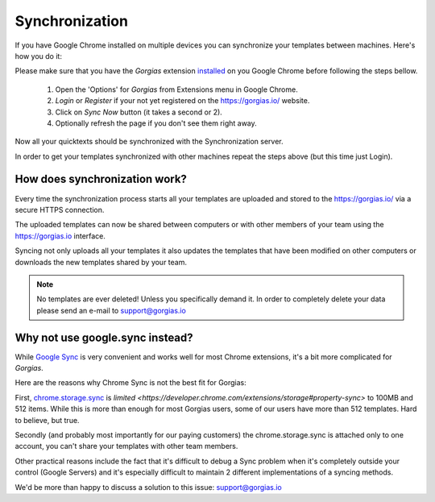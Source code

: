 .. _sync:

Synchronization
===============

If you have Google Chrome installed on multiple devices you can synchronize
your templates between machines. Here's how you do it:

Please make sure that you have the `Gorgias` extension installed_ on you
Google Chrome before following the steps bellow.

 1. Open the 'Options' for `Gorgias` from Extensions menu in Google Chrome.
 2. `Login` or `Register` if your not yet registered on the https://gorgias.io/ website.
 3. Click on `Sync Now` button (it takes a second or 2).
 4. Optionally refresh the page if you don't see them right away.

Now all your quicktexts should be synchronized with the Synchronization server.

In order to get your templates synchronized with other machines repeat
the steps above (but this time just Login).

How does synchronization work?
------------------------------

Every time the synchronization process starts all your templates are uploaded
and stored to the https://gorgias.io/ via a secure HTTPS connection.

The uploaded templates can now be shared between computers or with other members of your team using the https://gorgias.io
interface.

Syncing not only uploads all your templates it also updates the templates
that have been modified on other computers or downloads the new templates shared
by your team.

.. note:: No templates are ever deleted! Unless you specifically demand it.
          In order to completely delete your data please send an e-mail to support@gorgias.io

.. _installed: https://chrome.google.com/webstore/detail/quicktext-for-gmail/fbkpbekdjdelappaffjlbfffidknkeko

Why not use google.sync instead?
--------------------------------

While `Google Sync <http://www.google.com/sync/index.html>`_ is very convenient and works well for most Chrome extensions, it's a bit more complicated for `Gorgias`.

Here are the reasons why Chrome Sync is not the best fit for Gorgias:

First, `chrome.storage.sync <https://developer.chrome.com/extensions/storage>`_ is `limited <https://developer.chrome.com/extensions/storage#property-sync>` to 100MB and 512 items. While this is more than enough for most Gorgias users, some of our users have more than 512 templates. Hard to believe, but true.

Secondly (and probably most importantly for our paying customers) the chrome.storage.sync is attached only to one account, you can't share your templates with other team members.

Other practical reasons include the fact that it's difficult to debug a Sync problem when it's completely outside your control (Google Servers) and it's especially difficult to maintain 2 different implementations of a syncing methods.

We'd be more than happy to discuss a solution to this issue: support@gorgias.io
